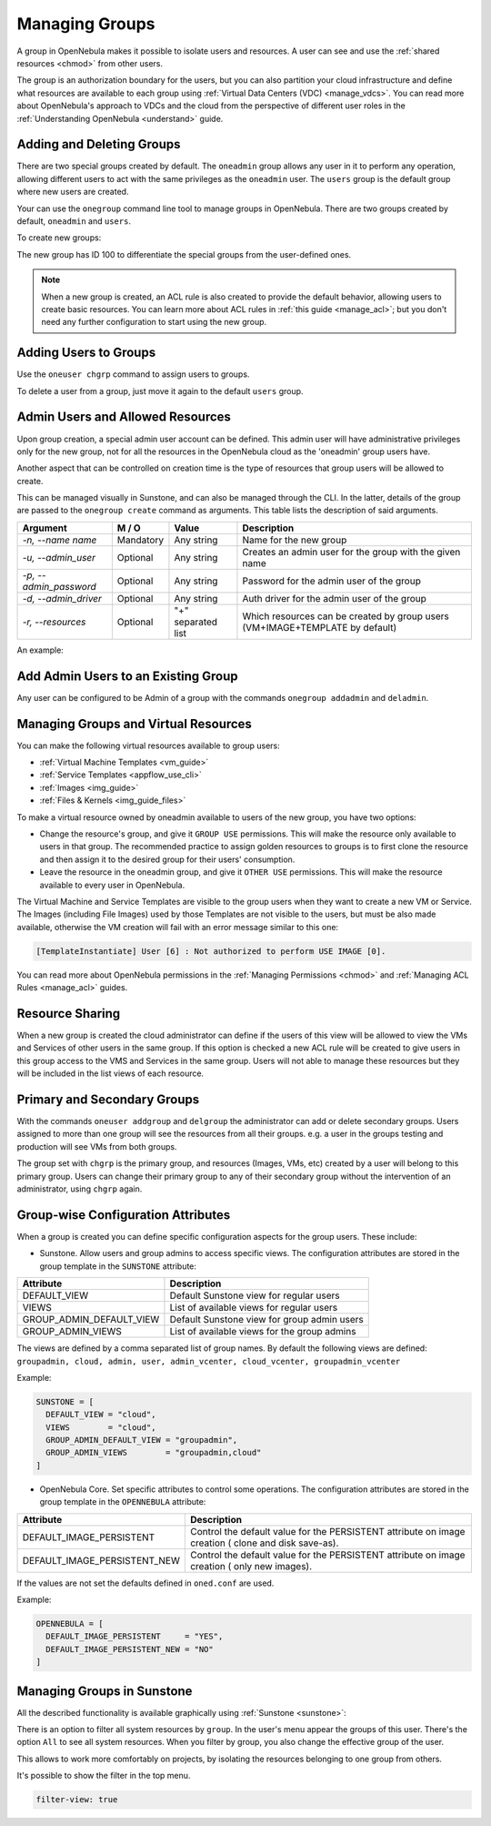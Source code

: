 .. _manage_groups:
.. _manage_users_groups:

==========================
Managing Groups
==========================

A group in OpenNebula makes it possible to isolate users and resources. A user can see and use the :ref:`shared resources <chmod>` from other users.

The group is an authorization boundary for the users, but you can also partition your cloud infrastructure and define what resources are available to each group using :ref:`Virtual Data Centers (VDC) <manage_vdcs>`. You can read more about OpenNebula's approach to VDCs and the cloud from the perspective of different user roles in the :ref:`Understanding OpenNebula <understand>` guide.

Adding and Deleting Groups
================================================================================

There are two special groups created by default. The ``oneadmin`` group allows any user in it to perform any operation, allowing different users to act with the same privileges as the ``oneadmin`` user. The ``users`` group is the default group where new users are created.

Your can use the ``onegroup`` command line tool to manage groups in OpenNebula. There are two groups created by default, ``oneadmin`` and ``users``.

To create new groups:

.. prompt:: bash $ auto

    $ onegroup list
      ID NAME
       0 oneadmin
       1 users

    $ onegroup create "new group"
    ID: 100

The new group has ID 100 to differentiate the special groups from the user-defined ones.

.. note:: When a new group is created, an ACL rule is also created to provide the default behavior, allowing users to create basic resources. You can learn more about ACL rules in :ref:`this guide <manage_acl>`; but you don't need any further configuration to start using the new group.

Adding Users to Groups
================================================================================

Use the ``oneuser chgrp`` command to assign users to groups.

.. prompt:: bash $ auto

    $ oneuser chgrp -v regularuser "new group"
    USER 1: Group changed

    $ onegroup show 100
    GROUP 100 INFORMATION
    ID             : 100
    NAME           : new group

    USERS
    ID              NAME
    1               regularuser

To delete a user from a group, just move it again to the default ``users`` group.

.. _manage_groups_permissions:

Admin Users and Allowed Resources
================================================================================

Upon group creation, a special admin user account can be defined. This admin user will have administrative privileges only for the new group, not for all the resources in the OpenNebula cloud as the 'oneadmin' group users have.

Another aspect that can be controlled on creation time is the type of resources that group users will be allowed to create.

This can be managed visually in Sunstone, and can also be managed through the CLI. In the latter, details of the group are passed to the ``onegroup create`` command as arguments. This table lists the description of said arguments.

+-------------------------+-----------+--------------------+---------------------------------------------------------------------------------+
|         Argument        |   M / O   |       Value        |                                   Description                                   |
+=========================+===========+====================+=================================================================================+
| `-n, --name name`       | Mandatory | Any string         | Name for the new group                                                          |
+-------------------------+-----------+--------------------+---------------------------------------------------------------------------------+
| `-u, --admin_user`      | Optional  | Any string         | Creates an admin user for the group with the given name                         |
+-------------------------+-----------+--------------------+---------------------------------------------------------------------------------+
| `-p, --admin_password`  | Optional  | Any string         | Password for the admin user of the group                                        |
+-------------------------+-----------+--------------------+---------------------------------------------------------------------------------+
| `-d, --admin_driver`    | Optional  | Any string         | Auth driver for the admin user of the group                                     |
+-------------------------+-----------+--------------------+---------------------------------------------------------------------------------+
| `-r, --resources`       | Optional  | "+" separated list | Which resources can be created by group users (VM+IMAGE+TEMPLATE by default)    |
+-------------------------+-----------+--------------------+---------------------------------------------------------------------------------+

An example:

.. prompt:: bash $ auto

    $ onegroup create --name groupA \
    --admin_user admin_userA --admin_password somestr \
    --resources TEMPLATE+VM

|manage_groups_1|

.. _add_admin_user_to_group:

Add Admin Users to an Existing Group
================================================================================

Any user can be configured to be Admin of a group with the commands ``onegroup addadmin`` and ``deladmin``.

|manage_groups_2|

.. _manage_groups_virtual_resources:

Managing Groups and Virtual Resources
================================================================================

You can make the following virtual resources available to group users:

* :ref:`Virtual Machine Templates <vm_guide>`
* :ref:`Service Templates <appflow_use_cli>`
* :ref:`Images <img_guide>`
* :ref:`Files & Kernels <img_guide_files>`

To make a virtual resource owned by oneadmin available to users of the new group, you have two options:

* Change the resource's group, and give it ``GROUP USE`` permissions. This will make the resource only available to users in that group. The recommended practice to assign golden resources to groups is to first clone the resource and then assign it to the desired group for their users' consumption.
* Leave the resource in the oneadmin group, and give it ``OTHER USE`` permissions. This will make the resource available to every user in OpenNebula.

|prepare-tmpl-chgrp|

The Virtual Machine and Service Templates are visible to the group users when they want to create a new VM or Service. The Images (including File Images) used by those Templates are not visible to the users, but must be also made available, otherwise the VM creation will fail with an error message similar to this one:

.. code::

    [TemplateInstantiate] User [6] : Not authorized to perform USE IMAGE [0].

You can read more about OpenNebula permissions in the :ref:`Managing Permissions <chmod>` and :ref:`Managing ACL Rules <manage_acl>` guides.


Resource Sharing
================================================================================

When a new group is created the cloud administrator can define if the users of this view will be allowed to view the VMs and Services of other users in the same group. If this option is checked a new ACL rule will be created to give users in this group access to the VMS and Services in the same group. Users will not able to manage these resources but they will be included in the list views of each resource.

|cloud_resource_sharing|


.. _manage_users_primary_and_secondary_groups:

Primary and Secondary Groups
================================================================================

With the commands ``oneuser addgroup`` and ``delgroup`` the administrator can add or delete secondary groups. Users assigned to more than one group will see the resources from all their groups. e.g. a user in the groups testing and production will see VMs from both groups.

The group set with ``chgrp`` is the primary group, and resources (Images, VMs, etc) created by a user will belong to this primary group. Users can change their primary group to any of their secondary group without the intervention of an administrator, using ``chgrp`` again.

Group-wise Configuration Attributes
================================================================================

When a group is created you can define specific configuration aspects for the group users. These include:

* Sunstone. Allow users and group admins to access specific views. The configuration attributes are stored in the group template in the ``SUNSTONE`` attribute:

+-------------------------+---------------------------------------------------------------------------------+
|         Attribute       |                                   Description                                   |
+=========================+=================================================================================+
| DEFAULT_VIEW            | Default Sunstone view for regular users                                         |
+-------------------------+---------------------------------------------------------------------------------+
| VIEWS                   | List of available views for regular users                                       |
+-------------------------+---------------------------------------------------------------------------------+
| GROUP_ADMIN_DEFAULT_VIEW| Default Sunstone view for group admin users                                     |
+-------------------------+---------------------------------------------------------------------------------+
| GROUP_ADMIN_VIEWS       | List of available views for the group admins                                    |
+-------------------------+---------------------------------------------------------------------------------+

The views are defined by a comma separated list of group names. By default the following views are defined: ``groupadmin, cloud, admin, user, admin_vcenter, cloud_vcenter, groupadmin_vcenter``

Example:

.. code::

    SUNSTONE = [
      DEFAULT_VIEW = "cloud",
      VIEWS        = "cloud",
      GROUP_ADMIN_DEFAULT_VIEW = "groupadmin",
      GROUP_ADMIN_VIEWS        = "groupadmin,cloud"
    ]

* OpenNebula Core. Set specific attributes to control some operations. The configuration attributes are stored in the group template in the ``OPENNEBULA`` attribute:

+------------------------------+----------------------------------------------------------------------------+
|         Attribute            |                              Description                                   |
+==============================+============================================================================+
| DEFAULT_IMAGE_PERSISTENT     | Control the default value for the PERSISTENT attribute on image creation ( |
|                              | clone and disk save-as).                                                   |
+------------------------------+----------------------------------------------------------------------------+
| DEFAULT_IMAGE_PERSISTENT_NEW | Control the default value for the PERSISTENT attribute on image creation ( |
|                              | only new images).                                                          |
+------------------------------+----------------------------------------------------------------------------+

If the values are not set the defaults defined in ``oned.conf`` are used.

Example:

.. code::

    OPENNEBULA = [
      DEFAULT_IMAGE_PERSISTENT     = "YES",
      DEFAULT_IMAGE_PERSISTENT_NEW = "NO"
    ]

.. _manage_groups_sunstone:

Managing Groups in Sunstone
================================================================================

All the described functionality is available graphically using :ref:`Sunstone <sunstone>`:

|image3|

There is an option to filter all system resources by ``group``. In the user's menu appear the groups of this user. There's the option ``All`` to see all system resources. When you filter by group, you also change the effective group of the user.

This allows to work more comfortably on projects, by isolating the resources belonging to one group from others.

|sunstone_filter|

It's possible to show the filter in the top menu.

.. code-block:: yaml

    filter-view: true

.. |image3| image:: /images/sunstone_group_list.png
.. |prepare-tmpl-chgrp| image:: /images/prepare-tmpl-chgrp.png
.. |manage_groups_1| image:: /images/manage_groups_1.png
.. |manage_groups_2| image:: /images/manage_groups_2.png
.. |cloud_resource_sharing| image:: /images/cloud_resource_sharing.png
.. |sunstone_filter| image:: /images/sunstone_filter.png
